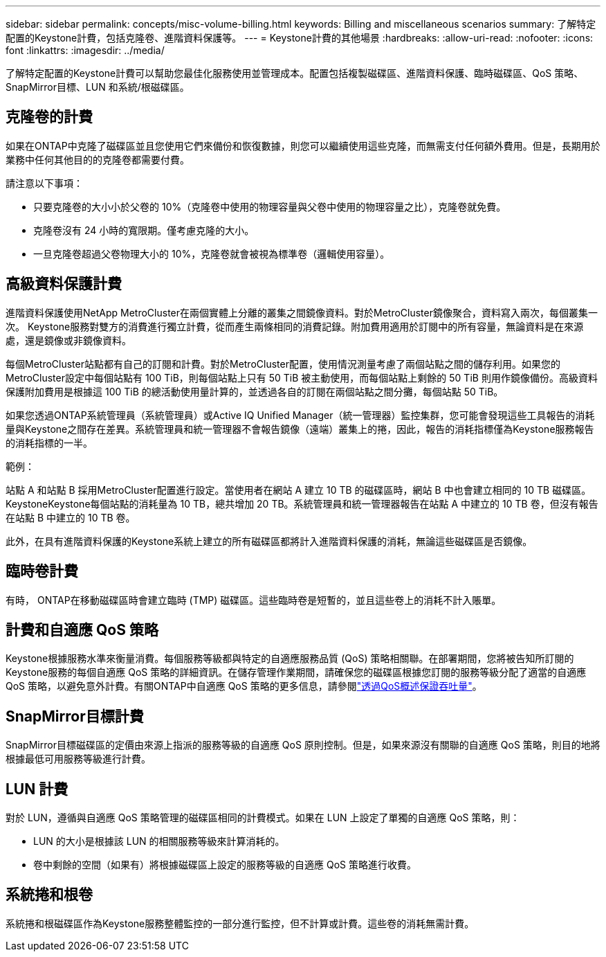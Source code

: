 ---
sidebar: sidebar 
permalink: concepts/misc-volume-billing.html 
keywords: Billing and miscellaneous scenarios 
summary: 了解特定配置的Keystone計費，包括克隆卷、進階資料保護等。 
---
= Keystone計費的其他場景
:hardbreaks:
:allow-uri-read: 
:nofooter: 
:icons: font
:linkattrs: 
:imagesdir: ../media/


[role="lead"]
了解特定配置的Keystone計費可以幫助您最佳化服務使用並管理成本。配置包括複製磁碟區、進階資料保護、臨時磁碟區、QoS 策略、 SnapMirror目標、LUN 和系統/根磁碟區。



== 克隆卷的計費

如果在ONTAP中克隆了磁碟區並且您使用它們來備份和恢復數據，則您可以繼續使用這些克隆，而無需支付任何額外費用。但是，長期用於業務中任何其他目的的克隆卷都需要付費。

請注意以下事項：

* 只要克隆卷的大小小於父卷的 10%（克隆卷中使用的物理容量與父卷中使用的物理容量之比），克隆卷就免費。
* 克隆卷沒有 24 小時的寬限期。僅考慮克隆的大小。
* 一旦克隆卷超過父卷物理大小的 10%，克隆卷就會被視為標準卷（邏輯使用容量）。




== 高級資料保護計費

進階資料保護使用NetApp MetroCluster在兩個實體上分離的叢集之間鏡像資料。對於MetroCluster鏡像聚合，資料寫入兩次，每個叢集一次。 Keystone服務對雙方的消費進行獨立計費，從而產生兩條相同的消費記錄。附加費用適用於訂閱中的所有容量，無論資料是在來源處，還是鏡像或非鏡像資料。

每個MetroCluster站點都有自己的訂閱和計費。對於MetroCluster配置，使用情況測量考慮了兩個站點之間的儲存利用。如果您的MetroCluster設定中每個站點有 100 TiB，則每個站點上只有 50 TiB 被主動使用，而每個站點上剩餘的 50 TiB 則用作鏡像備份。高級資料保護附加費用是根據這 100 TiB 的總活動使用量計算的，並透過各自的訂閱在兩個站點之間分攤，每個站點 50 TiB。

如果您透過ONTAP系統管理員（系統管理員）或Active IQ Unified Manager（統一管理器）監控集群，您可能會發現這些工具報告的消耗量與Keystone之間存在差異。系統管理員和統一管理器不會報告鏡像（遠端）叢集上的捲，因此，報告的消耗指標僅為Keystone服務報告的消耗指標的一半。

.範例：
站點 A 和站點 B 採用MetroCluster配置進行設定。當使用者在網站 A 建立 10 TB 的磁碟區時，網站 B 中也會建立相同的 10 TB 磁碟區。 KeystoneKeystone每個站點的消耗量為 10 TB，總共增加 20 TB。系統管理員和統一管理器報告在站點 A 中建立的 10 TB 卷，但沒有報告在站點 B 中建立的 10 TB 卷。

此外，在具有進階資料保護的Keystone系統上建立的所有磁碟區都將計入進階資料保護的消耗，無論這些磁碟區是否鏡像。



== 臨時卷計費

有時， ONTAP在移動磁碟區時會建立臨時 (TMP) 磁碟區。這些臨時卷是短暫的，並且這些卷上的消耗不計入賬單。



== 計費和自適應 QoS 策略

Keystone根據服務水準來衡量消費。每個服務等級都與特定的自適應服務品質 (QoS) 策略相關聯。在部署期間，您將被告知所訂閱的Keystone服務的每個自適應 QoS 策略的詳細資訊。在儲存管理作業期間，請確保您的磁碟區根據您訂閱的服務等級分配了適當的自適應 QoS 策略，以避免意外計費。有關ONTAP中自適應 QoS 策略的更多信息，請參閱link:https://docs.netapp.com/us-en/ontap/performance-admin/guarantee-throughput-qos-task.html["透過QoS概述保證吞吐量"^]。



== SnapMirror目標計費

SnapMirror目標磁碟區的定價由來源上指派的服務等級的自適應 QoS 原則控制。但是，如果來源沒有關聯的自適應 QoS 策略，則目的地將根據最低可用服務等級進行計費。



== LUN 計費

對於 LUN，遵循與自適應 QoS 策略管理的磁碟區相同的計費模式。如果在 LUN 上設定了單獨的自適應 QoS 策略，則：

* LUN 的大小是根據該 LUN 的相關服務等級來計算消耗的。
* 卷中剩餘的空間（如果有）將根據磁碟區上設定的服務等級的自適應 QoS 策略進行收費。




== 系統捲和根卷

系統捲和根磁碟區作為Keystone服務整體監控的一部分進行監控，但不計算或計費。這些卷的消耗無需計費。
